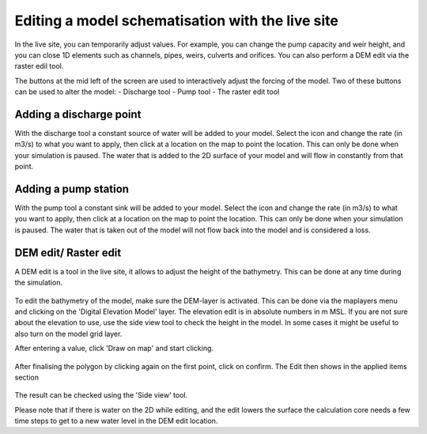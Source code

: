 Editing a model schematisation with the live site
==================================================

In the live site, you can temporarily adjust values. For example, you can change the pump capacity and weir height, and you can close 1D elements such as channels, pipes, weirs, culverts and orifices.
You can also perform a DEM edit via the raster edil tool. 


The buttons at the mid left of the screen are used to interactively adjust the forcing of the model. Two of these buttons can be used to alter the model:
- Discharge tool
- Pump tool
- The raster edit tool


Adding a discharge point
-------------------------
With the discharge tool a constant source of water will be added to your model.
Select the icon and change the rate (in m3/s) to what you want to apply, then click at a location on the map to point the location. 
This can only be done when your simulation is paused. 
The water that is added to the 2D surface of your model and will flow in constantly from that point.


Adding a pump station
-----------------------
With the pump tool a constant sink will be added to your model. 
Select the icon and change the rate (in m3/s) to what you want to apply, then click at a location on the map to point the location. 
This can only be done when your simulation is paused. The water that is taken out of the model will not flow back into the model and is considered a loss. 



DEM edit/ Raster edit
------------------------------------------------

A DEM edit is a tool in the live site, it allows to adjust the height of the bathymetry. This can be done at any time during the simulation. 

.. figure:: image/d_dem_edits.png
   :alt: Dem edits

To edit the bathymetry of the model, make sure the DEM-layer is activated. This can be done via the maplayers menu and clicking on the 'Digital Elevation Model' layer. The elevation edit is in absolute numbers in m MSL. If you are not sure about the elevation to use, use the side view tool to check the height in the model. In some cases it might be useful to also turn on the model grid layer.

After entering a value, click 'Draw on map' and start clicking. 

.. figure:: image/d_draw_dem_polygon.png
   :alt: Performing a dem edit
   
After finalising the polygon by clicking again on the first point, click on confirm. The Edit then shows in the applied items section

.. figure:: image/d_confirm_dem_polygon.png
   :alt: Confirming a dem edit

The result can be checked using the 'Side view' tool.

Please note that if there is water on the 2D while editing, and the edit lowers the surface the calculation core needs a few time steps to get to a new water level in the DEM edit location. 





